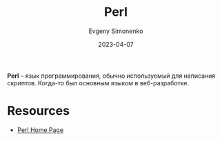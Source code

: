 :PROPERTIES:
:ID:       3267f0c3-c098-4f10-b66f-3ed5053e22a1
:END:
#+TITLE: Perl
#+FILETAGS: :perl:programming-language:
#+AUTHOR: Evgeny Simonenko
#+LANGUAGE: Russian
#+LICENSE: CC BY-SA 4.0
#+DATE: 2023-04-07

*Perl* -- язык программирования, обычно используемый для написания скриптов.
Когда-то был основным языком в веб-разработке.

* Resources

- [[https://www.perl.org/][Perl Home Page]]

